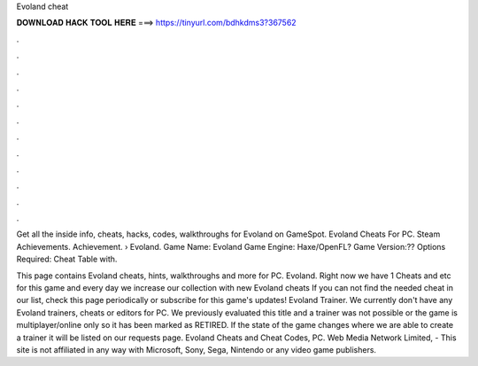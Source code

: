 Evoland cheat



𝐃𝐎𝐖𝐍𝐋𝐎𝐀𝐃 𝐇𝐀𝐂𝐊 𝐓𝐎𝐎𝐋 𝐇𝐄𝐑𝐄 ===> https://tinyurl.com/bdhkdms3?367562



.



.



.



.



.



.



.



.



.



.



.



.

Get all the inside info, cheats, hacks, codes, walkthroughs for Evoland on GameSpot. Evoland Cheats For PC. Steam Achievements. Achievement.  › Evoland. Game Name: Evoland Game Engine: Haxe/OpenFL? Game Version:?? Options Required: Cheat Table with.

This page contains Evoland cheats, hints, walkthroughs and more for PC. Evoland. Right now we have 1 Cheats and etc for this game and every day we increase our collection with new Evoland cheats If you can not find the needed cheat in our list, check this page periodically or subscribe for this game's updates! Evoland Trainer. We currently don't have any Evoland trainers, cheats or editors for PC. We previously evaluated this title and a trainer was not possible or the game is multiplayer/online only so it has been marked as RETIRED. If the state of the game changes where we are able to create a trainer it will be listed on our requests page. Evoland Cheats and Cheat Codes, PC. Web Media Network Limited, - This site is not affiliated in any way with Microsoft, Sony, Sega, Nintendo or any video game publishers.
